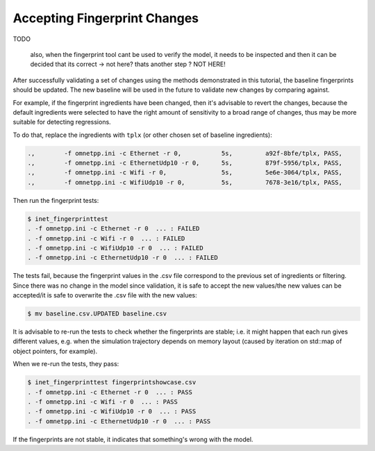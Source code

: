 .. :orphan:

Accepting Fingerprint Changes
=============================

TODO

  also, when the fingerprint tool cant be used to verify the model, it needs to be
  inspected and then it can be decided that its correct
  -> not here? thats another step ?
  NOT HERE!

After successfully validating a set of changes using the methods demonstrated in this tutorial, the baseline fingerprints should be updated. The new baseline will be used in the future to validate new changes by comparing against.

For example, if the fingerprint ingredients have been changed, then it's advisable to revert the changes, because the default ingredients were selected to have the right amount of sensitivity to a broad range of changes, thus may be more suitable for detecting regressions.

To do that, replace the ingredients with ``tplx`` (or other chosen set of baseline ingredients):

.. code-block:: text

  .,        -f omnetpp.ini -c Ethernet -r 0,           5s,         a92f-8bfe/tplx, PASS,
  .,        -f omnetpp.ini -c EthernetUdp10 -r 0,      5s,         879f-5956/tplx, PASS,
  .,        -f omnetpp.ini -c Wifi -r 0,               5s,         5e6e-3064/tplx, PASS,
  .,        -f omnetpp.ini -c WifiUdp10 -r 0,          5s,         7678-3e16/tplx, PASS,

Then run the fingerprint tests:

.. code-block:: fp

  $ inet_fingerprinttest
  . -f omnetpp.ini -c Ethernet -r 0  ... : FAILED
  . -f omnetpp.ini -c Wifi -r 0  ... : FAILED
  . -f omnetpp.ini -c WifiUdp10 -r 0  ... : FAILED
  . -f omnetpp.ini -c EthernetUdp10 -r 0  ... : FAILED

The tests fail, because the fingerprint values in the .csv file correspond to the previous set of ingredients or filtering. Since there was no change in the model since validation, it is safe to accept the new values/the new values can be accepted/it is safe to overwrite the .csv file with the new values:

.. code-block:: fp

   $ mv baseline.csv.UPDATED baseline.csv

It is advisable to re-run the tests to check whether the fingerprints are stable; i.e. it might happen that each run gives different values, e.g. when the simulation trajectory depends on memory layout (caused by iteration on std::map of object pointers, for example).

When we re-run the tests, they pass:

.. code-block:: fp

  $ inet_fingerprinttest fingerprintshowcase.csv
  . -f omnetpp.ini -c Ethernet -r 0  ... : PASS
  . -f omnetpp.ini -c Wifi -r 0  ... : PASS
  . -f omnetpp.ini -c WifiUdp10 -r 0  ... : PASS
  . -f omnetpp.ini -c EthernetUdp10 -r 0  ... : PASS

If the fingerprints are not stable, it indicates that something's wrong with the model.

